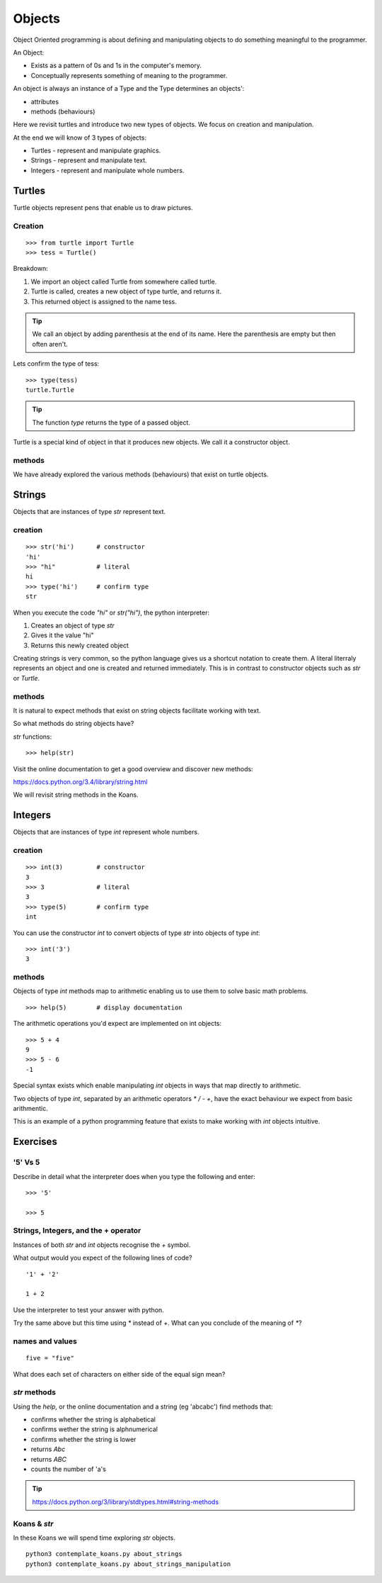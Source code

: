 Objects
*******

Object Oriented programming is about defining and manipulating objects to do something
meaningful to the programmer.

An Object:

* Exists as a pattern of 0s and 1s in the computer's memory. 
* Conceptually represents something of meaning to the programmer.

An object is always an instance of a Type and the Type determines an objects':

* attributes
* methods (behaviours)

Here we revisit turtles and introduce two new types of objects. We focus on creation and manipulation.

At the end we will know of 3 types of objects:

* Turtles - represent and manipulate graphics.
* Strings - represent and manipulate text. 
* Integers - represent and manipulate whole numbers.


Turtles
=======

Turtle objects represent pens that enable us to draw pictures.

Creation
--------

::

    >>> from turtle import Turtle
    >>> tess = Turtle()

Breakdown:

1. We import an object called Turtle from somewhere called turtle. 
2. Turtle is called, creates a new object of type turtle, and returns it.
3. This returned object is assigned to the name tess.

.. tip::
    We call an object by adding parenthesis at the end of its name. Here the
    parenthesis are empty but then often aren't.

Lets confirm the type of tess::

    >>> type(tess)
    turtle.Turtle

.. tip:: 
    The function `type` returns the type of a passed object.

Turtle is a special kind of object in that it produces new objects. We call it
a constructor object.

methods
-------

We have already explored the various methods (behaviours) that exist on turtle
objects.


Strings 
=======

Objects that are instances of type `str` represent text.

creation
--------
::

    >>> str('hi')      # constructor
    'hi'
    >>> "hi"           # literal
    hi
    >>> type('hi')     # confirm type
    str

When you execute the code `"hi"` or `str("hi")`, the python interpreter:

1. Creates an object of type `str`
2. Gives it the value "hi"
3. Returns this newly created object

Creating strings is very common, so the python language gives us a shortcut
notation to create them. A literal literraly represents an
object and one is created and returned immediately. This is in contrast to
constructor objects such as `str` or `Turtle`.

methods
-------

It is natural to expect methods that exist on string objects facilitate working with text.

So what methods do string objects have?

`str` functions::

    >>> help(str)

Visit the online documentation to get a good overview and discover new methods:

https://docs.python.org/3.4/library/string.html

We will revisit string methods in the Koans.

Integers
========

Objects that are instances of type `int` represent whole numbers.

creation 
--------

::

    >>> int(3)         # constructor 
    3
    >>> 3              # literal
    3
    >>> type(5)        # confirm type
    int

You can use the constructor `int` to convert objects of type `str` into objects of
type `int`::

    >>> int('3')
    3

methods
-------

Objects of type `int` methods map to arithmetic enabling us to use them to 
solve basic math problems.

::

    >>> help(5)        # display documentation

The arithmetic operations you'd expect are implemented on int objects::

    >>> 5 + 4
    9
    >>> 5 - 6
    -1

Special syntax exists which enable manipulating `int` objects in ways that map
directly to arithmetic. 

Two objects of type `int`, separated by an arithmetic operators `*` `/` `-` `+`, have the
exact behaviour we expect from basic arithmentic.

This is an example of a python programming feature that exists
to make working with `int` objects intuitive.


Exercises
=========

'5' Vs 5
--------

Describe in detail what the interpreter does when you type the following and
enter:: 

    >>> '5'

    >>> 5


Strings, Integers, and the + operator
-------------------------------------

Instances of both `str` and `int` objects recognise the `+` symbol.

What output would you expect of the following lines of code?

::

    '1' + '2'

    1 + 2

Use the interpreter to test your answer with python.

Try the same above but this time using `*` instead of `+`. What can you
conclude of the meaning of `*`?

names and values
----------------

::

    five = "five"

What does each set of characters on either side of the equal sign mean? 


`str` methods 
-------------

Using the `help`, or the online documentation and a string (eg 'abcabc') find methods that:

* confirms whether the string is alphabetical
* confirms wether the string is alphnumerical
* confirms whether the string is lower
* returns `Abc`
* returns `ABC`
* counts the number of 'a's

.. tip::

    https://docs.python.org/3/library/stdtypes.html#string-methods

Koans & `str`
-------------

In these Koans we will spend time exploring `str` objects.

:: 

    python3 contemplate_koans.py about_strings
    python3 contemplate_koans.py about_strings_manipulation
